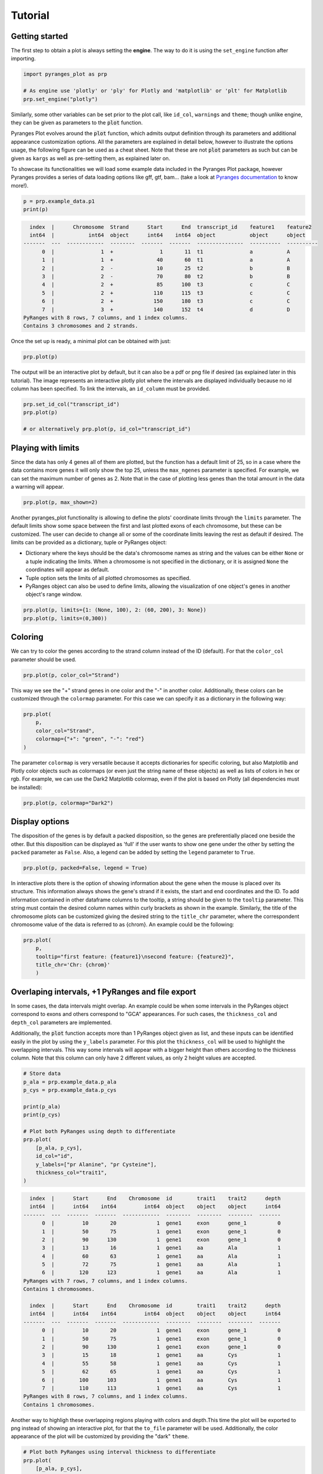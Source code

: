 Tutorial
~~~~~~~~

Getting started
---------------

The first step to obtain a plot is always setting the **engine**. The way to do it is using
the ``set_engine`` function after importing.

.. code-block::

    import pyranges_plot as prp

    # As engine use 'plotly' or 'ply' for Plotly and 'matplotlib' or 'plt' for Matplotlib
    prp.set_engine("plotly")

Similarly, some other variables can be set prior to the plot call, like ``id_col``,
``warnings`` and ``theme``; though unlike engine, they can be given as parameters to
the :code:`plot` function.

Pyranges Plot evolves around the :code:`plot` function, which admits output definition
through its parameters and additional appearance customization options. All the
parameters are explained in detail below, however to illustrate the options usage, the
following figure can be used as a cheat sheet. Note that these are not :code:`plot`
parameters as such but can be given as ``kargs`` as well as pre-setting them, as
explained later on.

.. image:: images/options_fig_wm.png

To showcase its functionalities we will load some example data included in the Pyranges Plot package,
however Pyranges provides a series of data loading options like gff, gtf, bam... (take a look
at `Pyranges documentation <https://pyranges1.readthedocs.io/en/latest/>`_ to know more!).

.. code-block::

    p = prp.example_data.p1
    print(p)

.. code-block::

      index  |      Chromosome  Strand      Start      End  transcript_id    feature1    feature2
      int64  |           int64  object      int64    int64  object           object      object
    -------  ---  ------------  --------  -------  -------  ---------------  ----------  ----------
          0  |               1  +               1       11  t1               a           A
          1  |               1  +              40       60  t1               a           A
          2  |               2  -              10       25  t2               b           B
          3  |               2  -              70       80  t2               b           B
          4  |               2  +              85      100  t3               c           C
          5  |               2  +             110      115  t3               c           C
          6  |               2  +             150      180  t3               c           C
          7  |               3  +             140      152  t4               d           D
    PyRanges with 8 rows, 7 columns, and 1 index columns.
    Contains 3 chromosomes and 2 strands.

Once the set up is ready, a minimal plot can be obtained with just:

.. code-block::

    prp.plot(p)

.. image:: images/prp_rtd_01.png

The output will be an interactive plot by default, but it can also be a pdf or png file
if desired (as explained later in this tutorial). The image represents an interactive plotly
plot where the intervals are displayed individually because no id column has been specified.
To link the intervals, an ``id_column`` must be provided.

.. code-block::

    prp.set_id_col("transcript_id")
    prp.plot(p)

    # or alternatively prp.plot(p, id_col="transcript_id")

.. image:: images/prp_rtd_02.png


Playing with limits
-------------------

Since the data has only 4 genes all of them are plotted, but the function has a default
limit of 25, so in a case where the data contains more genes it will only show the top 25,
unless the ``max_ngenes`` parameter is specified. For example, we can set the maximum number of
genes as 2. Note that in the case of plotting less genes than the total amount in the data a
warning will appear.

.. code-block::

    prp.plot(p, max_shown=2)

.. image:: images/prp_rtd_03.png

Another pyranges_plot functionality is allowing to define the plots' coordinate limits through
the ``limits`` parameter. The default limits show some space between the first and last plotted
exons of each chromosome, but these can be customized. The user can decide to change all or
some of the coordinate limits leaving the rest as default if desired. The limits can be
provided as a dictionary, tuple or PyRanges object:

* Dictionary where the keys should be the data's chromosome names as string and the values can be either ``None`` or a tuple indicating the limits. When a chromosome is not specified in the dictionary, or it is assigned ``None`` the coordinates will appear as default.

* Tuple option sets the limits of all plotted chromosomes as specified.

* PyRanges object can also be used to define limits, allowing the visualization of one object's genes in another object's range window.

.. code-block::

    prp.plot(p, limits={1: (None, 100), 2: (60, 200), 3: None})
    prp.plot(p, limits=(0,300))

.. image:: images/prp_rtd_04.png
.. image:: images/prp_rtd_05.png

Coloring
--------
We can try to color the genes according to the strand column instead of the ID (default).
For that the ``color_col`` parameter should be used.

.. code-block::

    prp.plot(p, color_col="Strand")

.. image:: images/prp_rtd_06.png

This way we see the "+" strand genes in one color and the "-" in another color. Additionally,
these colors can be customized through the ``colormap`` parameter. For this case we can
specify it as a dictionary in the following way:

.. code-block::

    prp.plot(
        p,
        color_col="Strand",
        colormap={"+": "green", "-": "red"}
    )

.. image:: images/prp_rtd_07.png

The parameter ``colormap`` is very versatile because it accepts dictionaries for specific
coloring, but also Matplotlib and Plotly color objects such as colormaps (or even just
the string name of these objects) as well as lists of colors in hex or rgb. For example,
we can use the Dark2 Matplotlib colormap, even if the plot is based on Plotly (all dependencies
must be installed):

.. code-block::

    prp.plot(p, colormap="Dark2")

.. image:: images/prp_rtd_08.png


Display options
---------------

The disposition of the genes is by default a packed disposition, so the genes are
preferentially placed one beside the other. But this disposition can be displayed
as 'full' if the user wants to show one gene under the other by setting the ``packed``
parameter as ``False``. Also, a legend can be added by setting the ``legend`` parameter
to ``True``.

.. code-block::

    prp.plot(p, packed=False, legend = True)

.. image:: images/prp_rtd_09.png

In interactive plots there is the option of showing information about the gene when the
mouse is placed over its structure. This information always shows the gene's strand if
it exists, the start and end coordinates and the ID. To add information contained in other
dataframe columns to the tooltip, a string should be given to the ``tooltip`` parameter. This
string must contain the desired column names within curly brackets as shown in the example.
Similarly, the title of the chromosome plots can be customized giving the desired string to
the ``title_chr`` parameter, where the correspondent chromosome value of the data is referred
to as {chrom}. An example could be the following:

.. code-block::

    prp.plot(
        p,
        tooltip="first feature: {feature1}\nsecond feature: {feature2}",
        title_chr='Chr: {chrom}'
        )

.. image:: images/prp_rtd_10.png

Overlaping intervals, +1 PyRanges and file export
-------------------------------------------------

In some cases, the data intervals might overlap. An example could be when some intervals in
the PyRanges object correspond to exons and others correspond to "GCA" appearances. For such
cases, the ``thickness_col`` and ``depth_col`` parameters are implemented.

Additionally, the :code:`plot` function accepts more than 1 PyRanges object given as list,
and these inputs can be identified easily in the plot by using the ``y_labels`` parameter.
For this plot the ``thickness_col`` will be used to highlight the overlapping intervals.
This way some intervals will appear with a bigger height than others according to the
thickness column. Note that this column can only have 2 different values, as only 2 height
values are accepted.

.. code-block::

    # Store data
    p_ala = prp.example_data.p_ala
    p_cys = prp.example_data.p_cys

    print(p_ala)
    print(p_cys)

    # Plot both PyRanges using depth to differentiate
    prp.plot(
        [p_ala, p_cys],
        id_col="id",
        y_labels=["pr Alanine", "pr Cysteine"],
        thickness_col="trait1",
    )

.. code-block::

      index  |      Start      End    Chromosome  id        trait1    trait2      depth
      int64  |      int64    int64         int64  object    object    object      int64
    -------  ---  -------  -------  ------------  --------  --------  --------  -------
          0  |         10       20             1  gene1     exon      gene_1          0
          1  |         50       75             1  gene1     exon      gene_1          0
          2  |         90      130             1  gene1     exon      gene_1          0
          3  |         13       16             1  gene1     aa        Ala             1
          4  |         60       63             1  gene1     aa        Ala             1
          5  |         72       75             1  gene1     aa        Ala             1
          6  |        120      123             1  gene1     aa        Ala             1
    PyRanges with 7 rows, 7 columns, and 1 index columns.
    Contains 1 chromosomes.

      index  |      Start      End    Chromosome  id        trait1    trait2      depth
      int64  |      int64    int64         int64  object    object    object      int64
    -------  ---  -------  -------  ------------  --------  --------  --------  -------
          0  |         10       20             1  gene1     exon      gene_1          0
          1  |         50       75             1  gene1     exon      gene_1          0
          2  |         90      130             1  gene1     exon      gene_1          0
          3  |         15       18             1  gene1     aa        Cys             1
          4  |         55       58             1  gene1     aa        Cys             1
          5  |         62       65             1  gene1     aa        Cys             1
          6  |        100      103             1  gene1     aa        Cys             1
          7  |        110      113             1  gene1     aa        Cys             1
    PyRanges with 8 rows, 7 columns, and 1 index columns.
    Contains 1 chromosomes.




.. image:: images/prp_rtd_11.png

Another way to highligh these overlapping regions playing with colors and depth.This time the
plot will be exported to png instead of showing an interactive plot, for that the ``to_file``
parameter will be used. Additionally, the color appearance of the plot will be customized by
providing the "dark" ``theme``.

.. code-block::

    # Plot both PyRanges using interval thickness to differentiate
    prp.plot(
        [p_ala, p_cys],
        id_col="id",
        y_labels=["pr Alanine", "pr Cysteine"],
        depth_col="depth",
        color_col="trait2",
        to_file="my_plot.png",  # file size can be specified in px by to_file=("my_plot.png", (500,500))
        theme="dark",
    )

.. image:: images/my_plot.png


Show transcript structure
-------------------------

Another interesting feature is showing the transcript structure, so the CDS appear as
wider rectangles than UTR regions. For that the proper information should be stored in
the "Feature" column of the data. A usage example is:

.. code-block::

    pp = prp.example_data.p2

    print(pp)

    prp.plot(pp, thick_cds=True)

.. code-block::

    index    |    Chromosome    Strand    Start    End      transcript_id    feature1    feature2    Feature
    int64    |    int64         object    int64    int64    object           object      object      object
    -------  ---  ------------  --------  -------  -------  ---------------  ----------  ----------  ---------
    0        |    1             +         1        11       t1               1           A           exon
    1        |    1             +         40       60       t1               1           A           exon
    2        |    2             -         10       25       t2               1           B           CDS
    3        |    2             -         70       80       t2               1           B           CDS
    ...      |    ...           ...       ...      ...      ...              ...         ...         ...
    10       |    4             -         30500    30700    t5               2           E           CDS
    11       |    4             -         30647    30700    t5               2           E           exon
    12       |    4             +         29850    29900    t6               2           F           CDS
    13       |    4             +         29970    30000    t6               2           F           CDS
    PyRanges with 14 rows, 8 columns, and 1 index columns.
    Contains 4 chromosomes and 2 strands.



.. image:: images/prp_rtd_12.png


Reduce intron size
------------------

In order to facilitate visualization, pyranges_plot offers the option to reduce the introns
which exceed a given threshold size. For that the ``shrink`` parameter should be used.
Additionally, the threshold can be defined by the user through kargs or setting the
default options as explained in the next section using ``shrink_threshold``, when a float
is provided as shrink_threshold it will be interpreted as a fraction of the original
coordinate range, while when an int is given it will be interpreted as number of base pairs.

.. code-block::

    ppp = prp.example_data.p3

    print(ppp)

    prp.plot(ppp, shrink=True)
    prp.plot(ppp, shrink=True, shrink_threshold=0.2)

.. code-block::

    index    |    Chromosome    Strand    Start    End      transcript_id
    int64    |    object        object    int64    int64    object
    -------  ---  ------------  --------  -------  -------  ---------------
    0        |    1             +         90       92       t1
    1        |    1             +         61       64       t1
    2        |    1             +         104      113      t1
    3        |    1             +         228      229      t1
    ...      |    ...           ...       ...      ...      ...
    16       |    2             -         42       46       t5
    17       |    2             -         37       40       t5
    18       |    2             +         60       70       t6
    19       |    2             +         80       90       t6
    PyRanges with 20 rows, 5 columns, and 1 index columns.
    Contains 2 chromosomes and 2 strands.


.. image:: images/prp_rtd_13.png
.. image:: images/prp_rtd_14.png


Appearance customizations
-------------------------

There are some features of the plot appearance which can also be customized, like the
background color, plot border or titles. To check these customizable features and its
default options values, the ``print_options`` function should be used. These values can be
modified for all the following plots through the set_options function. However, for a
single plot, these features can be given as kargs to the plot function (see shrink_threshold
in the example above).

.. code-block::

    # Check the default options values
    prp.print_options()

.. code-block::

    +------------------+-------------+---------+--------------------------------------------------------------+
    |     Feature      |    Value    | Edited? |                         Description                          |
    +------------------+-------------+---------+--------------------------------------------------------------+
    |     colormap     |   popart    |         | Sequence of colors to assign to every group of intervals     |
    |                  |             |         | sharing the same “color_col” value. It can be provided as a  |
    |                  |             |         | Matplotlib colormap, a Plotly color sequence (built as       |
    |                  |             |         | lists), a string naming the previously mentioned color       |
    |                  |             |         | objects from Matplotlib and Plotly, or a dictionary with     |
    |                  |             |         | the following structure {color_column_value1: color1,        |
    |                  |             |         | color_column_value2: color2, ...}. When a specific           |
    |                  |             |         | color_col value is not specified in the dictionary it will   |
    |                  |             |         | be colored in black.                                         |
    |   exon_border    |    None     |         | Color of the interval's rectangle border.                    |
    |     fig_bkg      |    white    |         | Bakground color of the whole figure.                         |
    |    grid_color    |  lightgrey  |         | Color of x coordinates grid lines.                           |
    |     plot_bkg     |    white    |         | Background color of the plots.                               |
    |   plot_border    |    black    |         | Color of the line delimiting the plots.                      |
    |    shrunk_bkg    | lightyellow |         | Color of the shrunk region background.                       |
    |     tag_bkg      |    grey     |         | Background color of the tooltip annotation for the gene in   |
    |                  |             |         | Matplotlib.                                                  |
    |   title_color    |    black    |         | Color of the plots' titles.                                  |
    |    title_size    |     18      |         | Size of the plots' titles.                                   |
    |     x_ticks      |    None     |         | Int, list or dict defining the x_ticks to be displayed.      |
    |                  |             |         | When int, number of ticks to be placed on each plot. When    |
    |                  |             |         | list, it corresponds to de values used as ticks. When dict,  |
    |                  |             |         | the keys must match the Chromosome values of the data,       |
    |                  |             |         | while the values can be either int or list of int; when int  |
    |                  |             |         | it corresponds to the number of ticks to be placed; when     |
    |                  |             |         | list of int it corresponds to de values used as ticks. Note  |
    |                  |             |         | that when the tick falls within a shrunk region it will not  |
    |                  |             |         | be diplayed.                                                 |
    +------------------+-------------+---------+--------------------------------------------------------------+
    |   arrow_color    |    grey     |         | Color of the arrow indicating strand.                        |
    | arrow_line_width |      1      |         | Line width of the arrow lines                                |
    |    arrow_size    |    0.006    |         | Float corresponding to the fraction of the plot or int       |
    |                  |             |         | corresponding to the number of positions occupied by a       |
    |                  |             |         | direction arrow.                                             |
    |   exon_height    |     0.6     |         | Height of the exon rectangle in the plot.                    |
    |   intron_color   |    None     |         | Color of the intron lines. When None, the color of the       |
    |                  |             |         | first interval will be used.                                 |
    |     text_pad     |    0.005    |         | Space where the id annotation is placed beside the           |
    |                  |             |         | interval. When text_pad is float, it represents the          |
    |                  |             |         | percentage of the plot space, while an int pad represents    |
    |                  |             |         | number of positions or base pairs.                           |
    |    text_size     |     10      |         | Fontsize of the text annotation beside the intervals.        |
    |     v_spacer     |     0.5     |         | Vertical distance between the intervals and plot border.     |
    +------------------+-------------+---------+--------------------------------------------------------------+
    |   plotly_port    |    8050     |         | Port to run plotly app.                                      |
    | shrink_threshold |    0.01     |         | Minimum length of an intron or intergenic region in order    |
    |                  |             |         | for it to be shrunk while using the “shrink” feature. When   |
    |                  |             |         | threshold is float, it represents the fraction of the plot   |
    |                  |             |         | space, while an int threshold represents number of           |
    |                  |             |         | positions or base pairs.                                     |
    +------------------+-------------+---------+--------------------------------------------------------------+




Once you found the feature you would like to customize, it can be modified:

.. code-block::

    # Change the default options values
    prp.set_options('plot_bkg', 'rgb(173, 216, 230)')
    prp.set_options('plot_border', '#808080')
    prp.set_options('title_color', 'magenta')

    # Make the customized plot
    prp.plot(p)

.. image:: images/prp_rtd_15.png


Now the modified values will be marked when checking the options values:

.. code-block::

    prp.print_options()

.. code-block::

    +------------------+--------------------+---------+--------------------------------------------------------------+
    |     Feature      |       Value        | Edited? |                         Description                          |
    +------------------+--------------------+---------+--------------------------------------------------------------+
    |     colormap     |       popart       |         | Sequence of colors to assign to every group of intervals     |
    |                  |                    |         | sharing the same “color_col” value. It can be provided as a  |
    |                  |                    |         | Matplotlib colormap, a Plotly color sequence (built as       |
    |                  |                    |         | lists), a string naming the previously mentioned color       |
    |                  |                    |         | objects from Matplotlib and Plotly, or a dictionary with     |
    |                  |                    |         | the following structure {color_column_value1: color1,        |
    |                  |                    |         | color_column_value2: color2, ...}. When a specific           |
    |                  |                    |         | color_col value is not specified in the dictionary it will   |
    |                  |                    |         | be colored in black.                                         |
    |   exon_border    |        None        |         | Color of the interval's rectangle border.                    |
    |     fig_bkg      |       white        |         | Bakground color of the whole figure.                         |
    |    grid_color    |     lightgrey      |         | Color of x coordinates grid lines.                           |
    |     plot_bkg     | rgb(173, 216, 230) |    *    | Background color of the plots.                               |
    |   plot_border    |      #808080       |    *    | Color of the line delimiting the plots.                      |
    |    shrunk_bkg    |    lightyellow     |         | Color of the shrunk region background.                       |
    |     tag_bkg      |        grey        |         | Background color of the tooltip annotation for the gene in   |
    |                  |                    |         | Matplotlib.                                                  |
    |   title_color    |      magenta       |    *    | Color of the plots' titles.                                  |
    |    title_size    |         18         |         | Size of the plots' titles.                                   |
    |     x_ticks      |        None        |         | Int, list or dict defining the x_ticks to be displayed.      |
    |                  |                    |         | When int, number of ticks to be placed on each plot. When    |
    |                  |                    |         | list, it corresponds to de values used as ticks. When dict,  |
    |                  |                    |         | the keys must match the Chromosome values of the data,       |
    |                  |                    |         | while the values can be either int or list of int; when int  |
    |                  |                    |         | it corresponds to the number of ticks to be placed; when     |
    |                  |                    |         | list of int it corresponds to de values used as ticks. Note  |
    |                  |                    |         | that when the tick falls within a shrunk region it will not  |
    |                  |                    |         | be diplayed.                                                 |
    +------------------+--------------------+---------+--------------------------------------------------------------+
    |   arrow_color    |        grey        |         | Color of the arrow indicating strand.                        |
    | arrow_line_width |         1          |         | Line width of the arrow lines                                |
    |    arrow_size    |       0.006        |         | Float corresponding to the fraction of the plot or int       |
    |                  |                    |         | corresponding to the number of positions occupied by a       |
    |                  |                    |         | direction arrow.                                             |
    |   exon_height    |        0.6         |         | Height of the exon rectangle in the plot.                    |
    |   intron_color   |        None        |         | Color of the intron lines. When None, the color of the       |
    |                  |                    |         | first interval will be used.                                 |
    |     text_pad     |       0.005        |         | Space where the id annotation is placed beside the           |
    |                  |                    |         | interval. When text_pad is float, it represents the          |
    |                  |                    |         | percentage of the plot space, while an int pad represents    |
    |                  |                    |         | number of positions or base pairs.                           |
    |    text_size     |         10         |         | Fontsize of the text annotation beside the intervals.        |
    |     v_spacer     |        0.5         |         | Vertical distance between the intervals and plot border.     |
    +------------------+--------------------+---------+--------------------------------------------------------------+
    |   plotly_port    |        8050        |         | Port to run plotly app.                                      |
    | shrink_threshold |        0.01        |         | Minimum length of an intron or intergenic region in order    |
    |                  |                    |         | for it to be shrunk while using the “shrink” feature. When   |
    |                  |                    |         | threshold is float, it represents the fraction of the plot   |
    |                  |                    |         | space, while an int threshold represents number of           |
    |                  |                    |         | positions or base pairs.                                     |
    +------------------+--------------------+---------+--------------------------------------------------------------+



To return to the original appearance of the plot, the ``reset_options`` function can restore
all or some parameters. By default, it will reset all the features, but it also accepts a
string for resetting a single feature or a list of strings to reset a few.

.. code-block::

    prp.reset_options()  # reset all
    prp.reset_options('plot_background')  # reset one feature
    prp.reset_options(['plot_border', 'title_color'])  # reset a few features



PyRanges compatibility
----------------------

To add the plot function to PyRanges objects, the function ``register_plot`` has been implemented.
It allows registering :code:`plot` to enable :code:`pyranges.PyRanges.plot()` calls. Its usage
is the following:

.. code-block::

    import pyranges_plot as prp

    # Register plot function and define engine simultaneously
    prp.register_plot("matplotlib")
